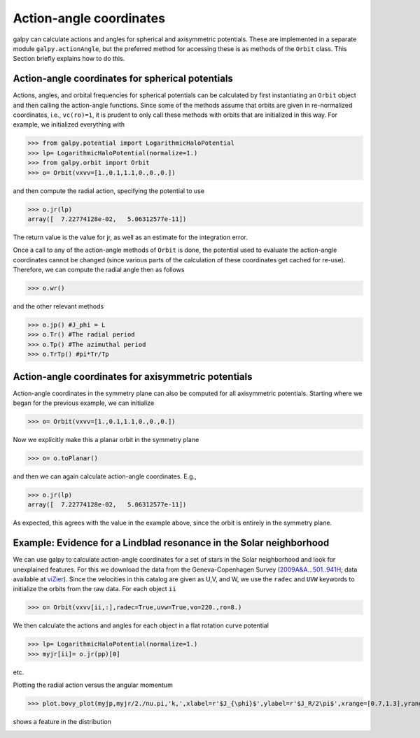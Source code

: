 Action-angle coordinates
=========================

galpy can calculate actions and angles for spherical and axisymmetric
potentials. These are implemented in a separate module
``galpy.actionAngle``, but the preferred method for accessing these is
as methods of the ``Orbit`` class. This Section briefly explains how
to do this.


Action-angle coordinates for spherical potentials
--------------------------------------------------

Actions, angles, and orbital frequencies for spherical potentials can
be calculated by first instantiating an ``Orbit`` object and then
calling the action-angle functions. Since some of the methods assume
that orbits are given in re-normalized coordinates, i.e.,
``vc(ro)=1``, it is prudent to only call these methods with orbits
that are initialized in this way. For example, we initialized
everything with

>>> from galpy.potential import LogarithmicHaloPotential
>>> lp= LogarithmicHaloPotential(normalize=1.)
>>> from galpy.orbit import Orbit
>>> o= Orbit(vxvv=[1.,0.1,1.1,0.,0.,0.])

and then compute the radial action, specifying the potential to use

>>> o.jr(lp)
array([  7.22774128e-02,   5.06312577e-11])

The return value is the value for jr, as well as an estimate for the
integration error.

Once a call to any of the action-angle methods of ``Orbit`` is done,
the potential used to evaluate the action-angle coordinates cannot be
changed (since various parts of the calculation of these coordinates
get cached for re-use). Therefore, we can compute the radial angle
then as follows

>>> o.wr()

and the other relevant methods

>>> o.jp() #J_phi = L
>>> o.Tr() #The radial period
>>> o.Tp() #The azimuthal period
>>> o.TrTp() #pi*Tr/Tp


Action-angle coordinates for axisymmetric potentials
-----------------------------------------------------

Action-angle coordinates in the symmetry plane can also be computed
for all axisymmetric potentials. Starting where we began for the
previous example, we can initialize

>>> o= Orbit(vxvv=[1.,0.1,1.1,0.,0.,0.])

Now we explicitly make this a planar orbit in the symmetry plane

>>> o= o.toPlanar()

and then we can again calculate action-angle coordinates. E.g.,

>>> o.jr(lp)
array([  7.22774128e-02,   5.06312577e-11])

As expected, this agrees with the value in the example above, since
the orbit is entirely in the symmetry plane.


Example: Evidence for a Lindblad resonance in the Solar neighborhood
---------------------------------------------------------------------

We can use galpy to calculate action-angle coordinates for a set of
stars in the Solar neighborhood and look for unexplained features. For
this we download the data from the Geneva-Copenhagen Survey
(`2009A&A...501..941H
<http://adsabs.harvard.edu/abs/2009A&A...501..941H>`_; data available
at `viZier
<http://vizier.cfa.harvard.edu/viz-bin/VizieR?-source=V/130/>`_). Since
the velocities in this catalog are given as U,V, and W, we use the
``radec`` and ``UVW`` keywords to initialize the orbits from the raw
data. For each object ``ii``

>>> o= Orbit(vxvv[ii,:],radec=True,uvw=True,vo=220.,ro=8.)

We then calculate the actions and angles for each object in a flat
rotation curve potential

>>> lp= LogarithmicHaloPotential(normalize=1.)
>>> myjr[ii]= o.jr(pp)[0]

etc.

Plotting the radial action versus the angular momentum

>>> plot.bovy_plot(myjp,myjr/2./nu.pi,'k,',xlabel=r'$J_{\phi}$',ylabel=r'$J_R/2\pi$',xrange=[0.7,1.3],yrange=[0.,0.05])

shows a feature in the distribution

.. image:: images/actionAngle-jrjp.png
